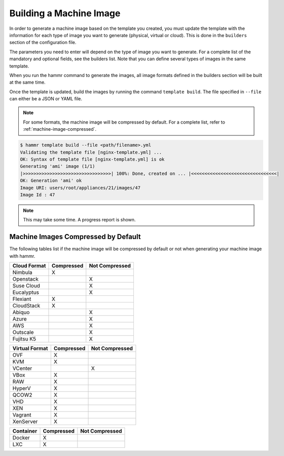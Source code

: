 .. Copyright (c) 2007-2016 UShareSoft, All rights reserved

.. _machine-image-build:

Building a Machine Image
========================

In order to generate a machine image based on the template you created, you must update the template with the information for each type of image you want to generate (physical, virtual or cloud). This is done in the ``builders`` section of the configuration file.

The parameters you need to enter will depend on the type of image you want to generate. For a complete list of the mandatory and optional fields, see the builders list. Note that you can define several types of images in the same template.

When you run the hammr command to generate the images, all image formats defined in the builders section will be built at the same time.

Once the template is updated, build the images by running the command ``template build``. The file specified in ``--file`` can either be a JSON or YAML file.

.. note:: For some formats, the machine image will be compressed by default. For a complete list, refer to :ref:`machine-image-compressed`.

.. code-block:: shell

	$ hammr template build --file <path/filename>.yml
	Validating the template file [nginx-template.yml] ...
	OK: Syntax of template file [nginx-template.yml] is ok
	Generating 'ami' image (1/1)
	|>>>>>>>>>>>>>>>>>>>>>>>>>>>>>>>>>| 100%: Done, created on ... |<<<<<<<<<<<<<<<<<<<<<<<<<<<<<<<<|
	OK: Generation 'ami' ok
	Image URI: users/root/appliances/21/images/47
	Image Id : 47

.. note:: This may take some time. A progress report is shown.

.. _machine-image-compressed:

Machine Images Compressed by Default
------------------------------------

The following tables list if the machine image will be compressed by default or not when generating your machine image with hammr.

+------------------+---------------------+-----------------------+
|  Cloud Format    |    Compressed       |    Not Compressed     |
+==================+=====================+=======================+
| Nimbula          |    X                |                       |
+------------------+---------------------+-----------------------+
| Openstack        |                     |     X                 |
+------------------+---------------------+-----------------------+
| Suse Cloud       |                     |     X                 |
+------------------+---------------------+-----------------------+
| Eucalyptus       |                     |     X                 |
+------------------+---------------------+-----------------------+
| Flexiant         |    X                |                       |
+------------------+---------------------+-----------------------+
| CloudStack       |    X                |                       |
+------------------+---------------------+-----------------------+
| Abiquo           |                     |     X                 |
+------------------+---------------------+-----------------------+
| Azure            |                     |     X                 |
+------------------+---------------------+-----------------------+
| AWS              |                     |     X                 |
+------------------+---------------------+-----------------------+
| Outscale         |                     |     X                 |
+------------------+---------------------+-----------------------+
| Fujitsu K5       |                     |     X                 |
+------------------+---------------------+-----------------------+


+------------------+---------------------+-----------------------+
|  Virtual Format  |    Compressed       |    Not Compressed     |
+==================+=====================+=======================+
| OVF              |    X                |                       |
+------------------+---------------------+-----------------------+
| KVM              |    X                |                       |
+------------------+---------------------+-----------------------+
| VCenter          |                     |     X                 |
+------------------+---------------------+-----------------------+
| VBox             |    X                |                       |
+------------------+---------------------+-----------------------+
| RAW              |    X                |                       |
+------------------+---------------------+-----------------------+
| HyperV           |    X                |                       |
+------------------+---------------------+-----------------------+
| QCOW2            |    X                |                       |
+------------------+---------------------+-----------------------+
| VHD              |    X                |                       |
+------------------+---------------------+-----------------------+
| XEN              |    X                |                       |
+------------------+---------------------+-----------------------+
| Vagrant          |    X                |                       |
+------------------+---------------------+-----------------------+
| XenServer        |    X                |                       |
+------------------+---------------------+-----------------------+

+------------------+---------------------+-----------------------+
|  Container       |    Compressed       |    Not Compressed     |
+==================+=====================+=======================+
| Docker           |    X                |                       |
+------------------+---------------------+-----------------------+
| LXC              |    X                |                       |
+------------------+---------------------+-----------------------+
